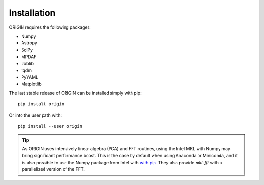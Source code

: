 Installation
============

ORIGIN requires the following packages:

* Numpy
* Astropy
* SciPy
* MPDAF
* Joblib
* tqdm
* PyYAML
* Matplotlib

The last stable release of ORIGIN can be installed simply with pip::

    pip install origin

Or into the user path with::

    pip install --user origin

.. tip::

    As ORIGIN uses intensively linear algebra (PCA) and FFT routines, using the
    Intel MKL with Numpy may bring significant performance boost. This is the case
    by default when using Anaconda or Miniconda, and it is also possible to use the
    Numpy package from Intel with `with pip`_. They also provide *mkl-fft* with
    a parallelized version of the FFT.

.. _with pip: https://software.intel.com/en-us/articles/installing-the-intel-distribution-for-python-and-intel-performance-libraries-with-pip-and

